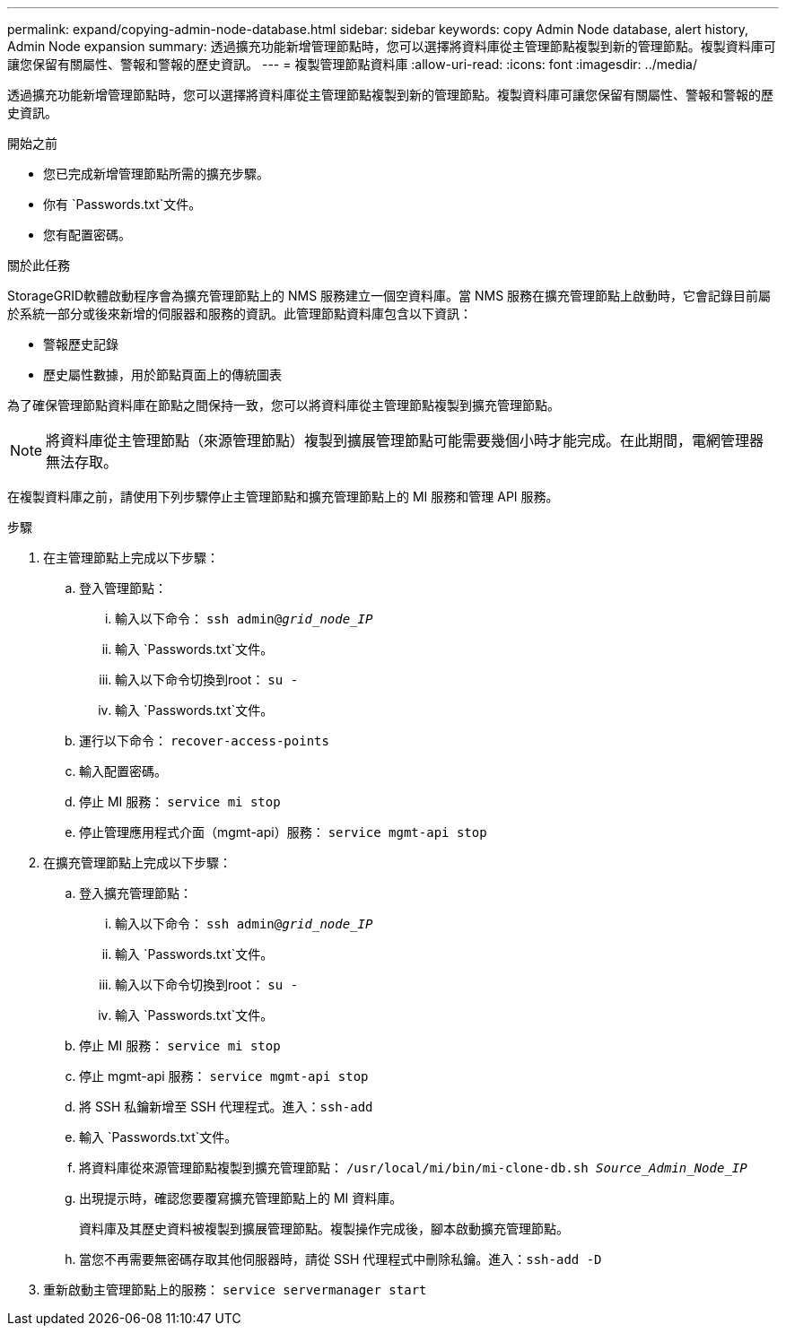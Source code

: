 ---
permalink: expand/copying-admin-node-database.html 
sidebar: sidebar 
keywords: copy Admin Node database, alert history, Admin Node expansion 
summary: 透過擴充功能新增管理節點時，您可以選擇將資料庫從主管理節點複製到新的管理節點。複製資料庫可讓您保留有關屬性、警報和警報的歷史資訊。 
---
= 複製管理節點資料庫
:allow-uri-read: 
:icons: font
:imagesdir: ../media/


[role="lead"]
透過擴充功能新增管理節點時，您可以選擇將資料庫從主管理節點複製到新的管理節點。複製資料庫可讓您保留有關屬性、警報和警報的歷史資訊。

.開始之前
* 您已完成新增管理節點所需的擴充步驟。
* 你有 `Passwords.txt`文件。
* 您有配置密碼。


.關於此任務
StorageGRID軟體啟動程序會為擴充管理節點上的 NMS 服務建立一個空資料庫。當 NMS 服務在擴充管理節點上啟動時，它會記錄目前屬於系統一部分或後來新增的伺服器和服務的資訊。此管理節點資料庫包含以下資訊：

* 警報歷史記錄
* 歷史屬性數據，用於節點頁面上的傳統圖表


為了確保管理節點資料庫在節點之間保持一致，您可以將資料庫從主管理節點複製到擴充管理節點。


NOTE: 將資料庫從主管理節點（來源管理節點）複製到擴展管理節點可能需要幾個小時才能完成。在此期間，電網管理器無法存取。

在複製資料庫之前，請使用下列步驟停止主管理節點和擴充管理節點上的 MI 服務和管理 API 服務。

.步驟
. 在主管理節點上完成以下步驟：
+
.. 登入管理節點：
+
... 輸入以下命令： `ssh admin@_grid_node_IP_`
... 輸入 `Passwords.txt`文件。
... 輸入以下命令切換到root： `su -`
... 輸入 `Passwords.txt`文件。


.. 運行以下命令： `recover-access-points`
.. 輸入配置密碼。
.. 停止 MI 服務： `service mi stop`
.. 停止管理應用程式介面（mgmt-api）服務： `service mgmt-api stop`


. 在擴充管理節點上完成以下步驟：
+
.. 登入擴充管理節點：
+
... 輸入以下命令： `ssh admin@_grid_node_IP_`
... 輸入 `Passwords.txt`文件。
... 輸入以下命令切換到root： `su -`
... 輸入 `Passwords.txt`文件。


.. 停止 MI 服務： `service mi stop`
.. 停止 mgmt-api 服務： `service mgmt-api stop`
.. 將 SSH 私鑰新增至 SSH 代理程式。進入：``ssh-add``
.. 輸入 `Passwords.txt`文件。
.. 將資料庫從來源管理節點複製到擴充管理節點： `/usr/local/mi/bin/mi-clone-db.sh _Source_Admin_Node_IP_`
.. 出現提示時，確認您要覆寫擴充管理節點上的 MI 資料庫。
+
資料庫及其歷史資料被複製到擴展管理節點。複製操作完成後，腳本啟動擴充管理節點。

.. 當您不再需要無密碼存取其他伺服器時，請從 SSH 代理程式中刪除私鑰。進入：``ssh-add -D``


. 重新啟動主管理節點上的服務： `service servermanager start`

